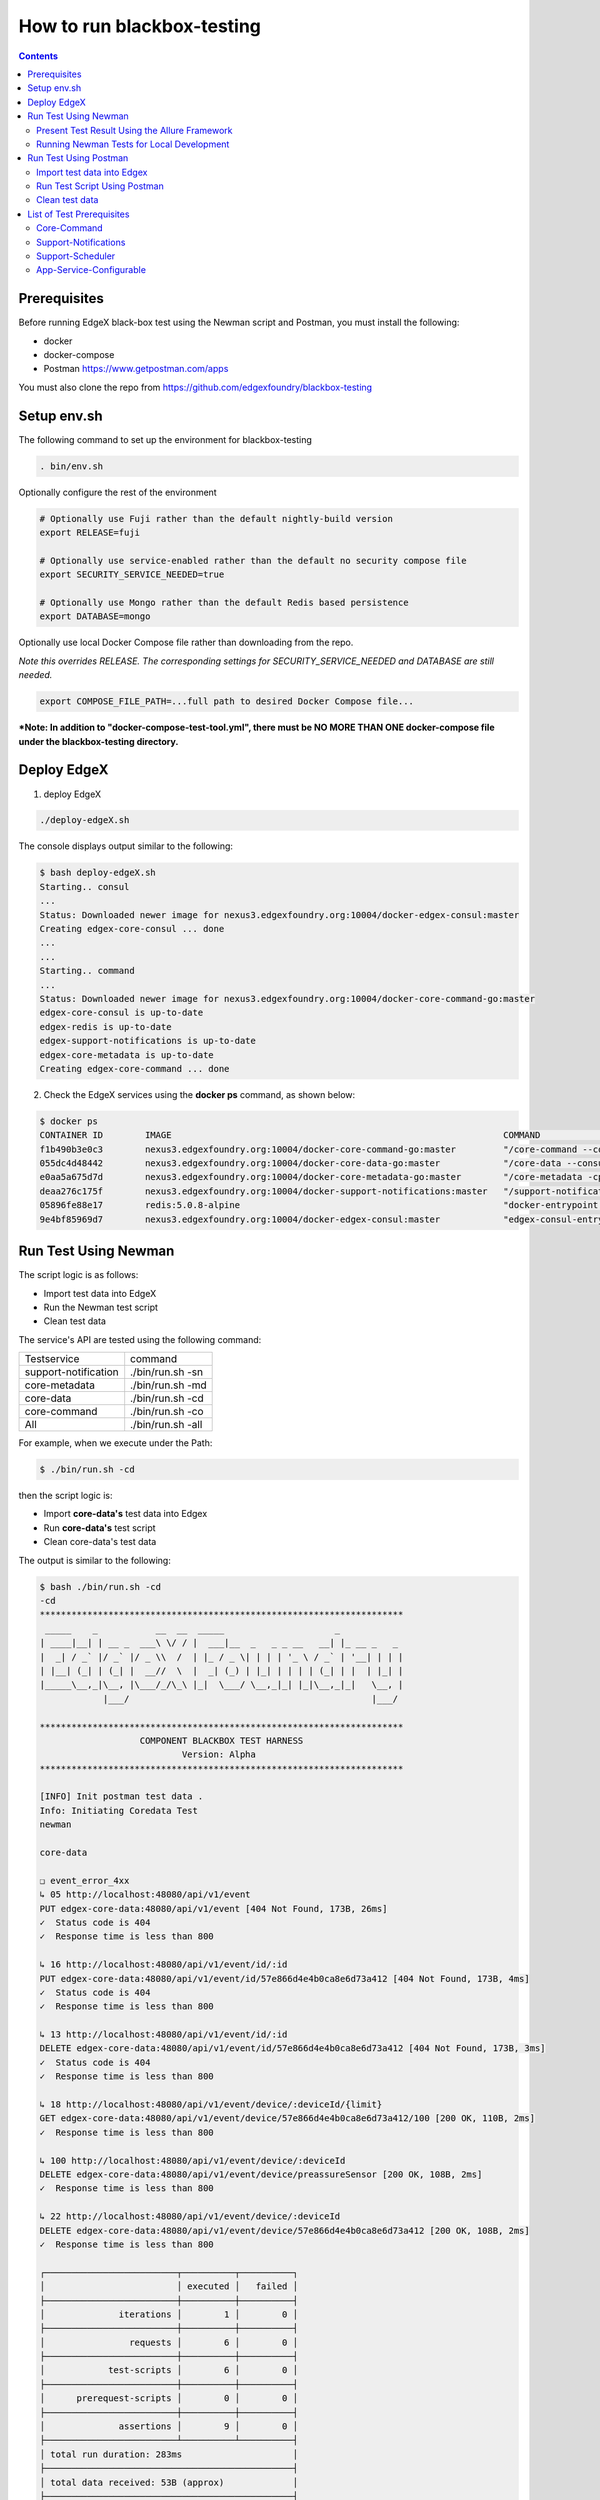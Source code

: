 ###########################
How to run blackbox-testing
###########################

.. contents::

=============
Prerequisites
=============

Before running EdgeX black-box test using the Newman script and Postman, you must install the following:

- docker
- docker-compose
- Postman https://www.getpostman.com/apps

You must also clone the repo from https://github.com/edgexfoundry/blackbox-testing

============
Setup env.sh
============

The following command to set up the environment for blackbox-testing

.. code-block:: bash

        . bin/env.sh

Optionally configure the rest of the environment

.. code-block:: bash

        # Optionally use Fuji rather than the default nightly-build version
        export RELEASE=fuji

        # Optionally use service-enabled rather than the default no security compose file
        export SECURITY_SERVICE_NEEDED=true

        # Optionally use Mongo rather than the default Redis based persistence
        export DATABASE=mongo



Optionally use local Docker Compose file rather than downloading from the repo.

*Note this overrides RELEASE. The corresponding settings for SECURITY_SERVICE_NEEDED and DATABASE are still needed.*

.. code-block:: bash

        export COMPOSE_FILE_PATH=...full path to desired Docker Compose file...

***Note: In addition to "docker-compose-test-tool.yml", there must be NO MORE THAN ONE docker-compose file under the blackbox-testing directory.**

============
Deploy EdgeX
============

1. deploy EdgeX

.. code-block:: bash

        ./deploy-edgeX.sh

The console displays output similar to the following:

.. code-block:: bash

    $ bash deploy-edgeX.sh
    Starting.. consul
    ...
    Status: Downloaded newer image for nexus3.edgexfoundry.org:10004/docker-edgex-consul:master
    Creating edgex-core-consul ... done
    ...
    ...
    Starting.. command
    ...
    Status: Downloaded newer image for nexus3.edgexfoundry.org:10004/docker-core-command-go:master
    edgex-core-consul is up-to-date
    edgex-redis is up-to-date
    edgex-support-notifications is up-to-date
    edgex-core-metadata is up-to-date
    Creating edgex-core-command ... done

2. Check the EdgeX services using the **docker ps** command, as shown below:

.. code-block:: bash

    $ docker ps
    CONTAINER ID        IMAGE                                                               COMMAND                  CREATED             STATUS              PORTS                                                                                                       NAMES
    f1b490b3e0c3        nexus3.edgexfoundry.org:10004/docker-core-command-go:master         "/core-command --con…"   3 minutes ago       Up 3 minutes        0.0.0.0:48082->48082/tcp                                                                                    edgex-core-command
    055dc4d48442        nexus3.edgexfoundry.org:10004/docker-core-data-go:master            "/core-data --consul…"   3 minutes ago       Up 3 minutes        0.0.0.0:48080->48080/tcp, 0.0.0.0:32781->5563/tcp                                                           edgex-core-data
    e0aa5a675d7d        nexus3.edgexfoundry.org:10004/docker-core-metadata-go:master        "/core-metadata -cp=…"   3 minutes ago       Up 3 minutes        0.0.0.0:48081->48081/tcp, 48082/tcp                                                                         edgex-core-metadata
    deaa276c175f        nexus3.edgexfoundry.org:10004/docker-support-notifications:master   "/support-notificati…"   3 minutes ago       Up 3 minutes        0.0.0.0:48060->48060/tcp                                                                                    edgex-support-notifications
    05896fe88e17        redis:5.0.8-alpine                                                  "docker-entrypoint.s…"   4 minutes ago       Up 4 minutes        0.0.0.0:6379->6379/tcp                                                                                      edgex-redis
    9e4bf85969d7        nexus3.edgexfoundry.org:10004/docker-edgex-consul:master            "edgex-consul-entryp…"   4 minutes ago       Up 4 minutes        0.0.0.0:8400->8400/tcp, 8300-8302/tcp, 8301-8302/udp, 8600/tcp, 8600/udp, 0.0.0.0:8500->8500/tcp            edgex-core-consul

=====================
Run Test Using Newman
=====================

The script logic is as follows:

- Import test data into EdgeX
- Run the Newman test script
- Clean test data

The service's API are tested using the following command:

======================  ======================
Testservice             command 
----------------------  ----------------------
support-notification	 ./bin/run.sh -sn
core-metadata	         ./bin/run.sh -md
core-data	             ./bin/run.sh -cd
core-command	         ./bin/run.sh -co
All	                     ./bin/run.sh -all
======================  ======================

For example, when we execute under the Path:

.. code-block:: bash

    $ ./bin/run.sh -cd
    
then the script logic is:

- Import **core-data's** test data into Edgex
- Run **core-data's** test script
- Clean core-data's test data

The output is similar to the following:

.. code-block:: bash

    $ bash ./bin/run.sh -cd
    -cd
    *********************************************************************
     _____    _           __  __  _____                     _            
    | ____|__| | __ _  ___\ \/ / |  ___|__  _   _ _ __   __| |_ __ _   _ 
    |  _| / _` |/ _` |/ _ \\  /  | |_ / _ \| | | | '_ \ / _` | '__| | | |
    | |__| (_| | (_| |  __//  \  |  _| (_) | |_| | | | | (_| | |  | |_| |
    |_____\__,_|\__, |\___/_/\_\ |_|  \___/ \__,_|_| |_|\__,_|_|   \__, |
                |___/                                              |___/ 
    
    *********************************************************************
                       COMPONENT BLACKBOX TEST HARNESS
                               Version: Alpha
    *********************************************************************
    
    [INFO] Init postman test data .
    Info: Initiating Coredata Test
    newman
    
    core-data
    
    ❏ event_error_4xx
    ↳ 05 http://localhost:48080/api/v1/event
    PUT edgex-core-data:48080/api/v1/event [404 Not Found, 173B, 26ms]
    ✓  Status code is 404
    ✓  Response time is less than 800
    
    ↳ 16 http://localhost:48080/api/v1/event/id/:id
    PUT edgex-core-data:48080/api/v1/event/id/57e866d4e4b0ca8e6d73a412 [404 Not Found, 173B, 4ms]
    ✓  Status code is 404
    ✓  Response time is less than 800
    
    ↳ 13 http://localhost:48080/api/v1/event/id/:id
    DELETE edgex-core-data:48080/api/v1/event/id/57e866d4e4b0ca8e6d73a412 [404 Not Found, 173B, 3ms]
    ✓  Status code is 404
    ✓  Response time is less than 800
    
    ↳ 18 http://localhost:48080/api/v1/event/device/:deviceId/{limit}
    GET edgex-core-data:48080/api/v1/event/device/57e866d4e4b0ca8e6d73a412/100 [200 OK, 110B, 2ms]
    ✓  Response time is less than 800
    
    ↳ 100 http://localhost:48080/api/v1/event/device/:deviceId
    DELETE edgex-core-data:48080/api/v1/event/device/preassureSensor [200 OK, 108B, 2ms]
    ✓  Response time is less than 800
    
    ↳ 22 http://localhost:48080/api/v1/event/device/:deviceId
    DELETE edgex-core-data:48080/api/v1/event/device/57e866d4e4b0ca8e6d73a412 [200 OK, 108B, 2ms]
    ✓  Response time is less than 800
    
    ┌─────────────────────────┬──────────┬──────────┐
    │                         │ executed │   failed │
    ├─────────────────────────┼──────────┼──────────┤
    │              iterations │        1 │        0 │
    ├─────────────────────────┼──────────┼──────────┤
    │                requests │        6 │        0 │
    ├─────────────────────────┼──────────┼──────────┤
    │            test-scripts │        6 │        0 │
    ├─────────────────────────┼──────────┼──────────┤
    │      prerequest-scripts │        0 │        0 │
    ├─────────────────────────┼──────────┼──────────┤
    │              assertions │        9 │        0 │
    ├─────────────────────────┴──────────┴──────────┤
    │ total run duration: 283ms                     │
    ├───────────────────────────────────────────────┤
    │ total data received: 53B (approx)             │
    ├───────────────────────────────────────────────┤
    │ average response time: 6ms                    │
    └───────────────────────────────────────────────┘

To list all available options:

.. code-block:: bash

    $ ./bin/run.sh
    ...
    ...
    [INFO] Init postman test data .
    run.sh:usage: [-cd Coredata] | [-md Metadata] | [-co Command] | [-sn SupportNotification] | [-all All]

----------------------------------------------
Present Test Result Using the Allure Framework
----------------------------------------------

Allure is based on standard xUnit results output. Once we have finished running the Newman script,
the built-in JUnit reporter outputs a summary of the collection run to a JUnit compatible XML file.
(Path: /blackbox-testing/bin/testResult/)

The simplest way to use the service is through the Allure Docker service. For exhaustive
documentation, see https://github.com/fescobar/allure-docker-service. Alternatively, install Allure
as described in https://docs.qameta.io/allure/#_get_started

TL;DR: Install and start Allure Docker service

.. code-block:: bash

    docker pull frankescobar/allure-docker-service
    docker run -p 4040:4040 -p 5050:5050 -e CHECK_RESULTS_EVERY_SECONDS=3 -e KEEP_HISTORY="TRUE" -v /tmp/testResult:/app/allure-results frankescobar/allure-docker-service

This mounts the test results and checks for updates every 3 seconds. Now point your browser to
http://localhost:4040 where you can review the report.

------------------------------------------
Running Newman Tests for Local Development
------------------------------------------

Newman can also be used to test locally running EdgeX code quickly.

First, install Newman on your command line with NPM. Instructions on how to install NPM are widely available for your
 operating system.

.. code-block:: bash

    $ npm install -g newman

Tests can now be executed on a per folder basis with the following syntax:

.. code-block:: bash

    $ newman run /path-to-blackbox-testing-directory/bin/postman-test/collections/collection_name.postman_collection
    .json
        --folder folder_name
        -e bin/postman-test/environment/environment_name.postman_environment.json
        -d bin/postman-test/data/data_name.json

where "collection_name" is the name of the collection (usually the name of the service under test), the "folder_name" is
 the name of the component under test, the "environment_name" is the name of the environment the test should be run
 under (usually the name of the service under test, with separate environments for running natively and running in a
 Docker container) and "data_name" is the name of the data file for that test, usually corresponding to the name of
 the folder.

======================
Run Test Using Postman
======================

The test uses same logic as **bash ./run.sh -cd**, but there are more steps to complete.

We will use the core-data test below as an example.

---------------------------
Import test data into Edgex
---------------------------

1. Add the script located at **path/to/blackbox-testing/bin/postman-test/collections/core-data-importer.postman_collection.json**

1-1. Drop, or select, the file in the Import dialog box

.. image:: images/import-collection-file.png

1-2. Select the Pre-requisite Scriot tab to view the prepared test data:

.. image:: images/prepare-test-data.png

1-3.  Select the Tests tab to view the script. This script executes POST API to add new test data.

.. image:: images/import-data-script.png

2. Import the environment from **path/to/blackbox-testing/bin/postman-test/environment/core-data.postman_environment.json**

.. image:: images/import-env1.png
.. image:: images/import-env2.png

3.  Execute the import script in one of the following ways:

3-1.  Execute the import scripts one-by-one

.. image:: images/import-data-1.png
.. image:: images/import-data-2.png

3-2. Execute the import scripts using Postman Runner

.. image:: images/import-data-3.png

-----------------------------
Run Test Script Using Postman
-----------------------------

1. Import the **path/to/blackbox-testing/bin/postman-test/collections/core-data.postman_collection.json file**, this file describes the testing APIs and test assertions.

.. image:: images/import-collection-file.png

2. Choose a test folder and env

.. image:: images/run-test-1.png

3. Select the **path/to/blackbox-testing/bin/postman-test/data/eventData.json** file and run tests.

.. image:: images/run-test-2.png

4. View the test result.

.. image:: images/run-test-3.png

---------------
Clean test data
---------------

1. Add the **path/to/blackbox-testing/bin/postman-test/collections/core-data-cleaner.postman_collection.json** script

.. image:: images/import-collection-file.png

2. Execute the cleaner script in one of the following ways:

2-1. Execute the clean scripts one-by-one

.. image:: images/clean-data-1.png

2-2. Execute the cleaner scripts using Postman Runner

.. image:: images/clean-data-2.png

==========================
List of Test Prerequisites
==========================

------------
Core-Command
------------

To run core-command tests you must have the following services running before any beginning any tests:

1. database
2. core-data
3. core-metadata
4. core-command
5. device-virtual

Run the core-command-cleaner script, then the importer script, and finally the tests.

The core-command-cleaner collection requires the core-metadata environment. It does not require any data files.

The core-command-importer collection requires the core-metadata environment. It does not require any data files.

The core-command collection has four folders:
    1. device: this folder requires the core-command environment and the coreCommandData data file.
    2. device_error_4xx: this folder requires the core-command environment and the coreCommandData data file.
    3. ping: this folder requires the core-command environment. It does not require any data files.
    4. resources: this folder requires the core-command environment. It does not require any data files.

---------------------
Support-Notifications
---------------------

To run support-notification tests you must have the following services running before beginning any tests:

1. database
2. support-notifications

Run the support-notifications-cleaner script, then the importer script, and finally the tests.

The support-notifications-cleaner collection requires the support-notification environment. It does not require any
data files.

The support-notifications-importer collection requires the support-notification environment. It does not require any
data files.

The support-notifications collection has four folders:
    1. subscription: this folder requires the support-notification environment and the subscriptionData data file.
    2. notification: this folder requires the support-notification environment and the notificationData data file.
    3. transmission: this folder requires the support-notification environment and the transmissionData data file.
    4. ping: this folder requires the support-notification environment. It does not require any data files.

-----------------
Support-Scheduler
-----------------

To run support-scheduler tests you must have the following services running before beginning any tests:

1. database
2. core-metadata
3. support-scheduler

Run the support-notifications-cleaner script, then the importer script, and finally the tests.

The support-scheduler-cleaner collection requires the support-scheduler environment. It does not require any
data files.

The support-scheduler-importer collection requires the support-scheduler environment. It does not require any
data files.

The support-notifications collection has two folders:
    1. interval: this folder requires the support-scheduler environment and the intervalData data file.
    2. intervalAction: this folder requires the support-scheduler environment and the intervalActionData data file.

------------------------
App-Service-Configurable
------------------------

The "docker-compose-test-tools.yml" in the blackbox-testing directory contains the services only for testing, such as app-service-configurable and postman.

To run app-service-configurable tests you must have the following services running before beginning any tests:

1. database
2. core-data
3. app-service-configurable

To run app-service-configurable:

.. code-block:: bash

    $ export network=$(docker network ls | awk '{print $2}' | grep edgex-network)
    $ docker-compose -f /path-to-blackbox-testing-directory/docker-compose-test-tools.yml up -d app-service-configurable

The app-service-configurable collection requires the app-service-configurable environment. It does not require any
data files.
